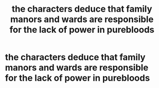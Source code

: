 #+TITLE: the characters deduce that family manors and wards are responsible for the lack of power in purebloods

* the characters deduce that family manors and wards are responsible for the lack of power in purebloods
:PROPERTIES:
:Author: flitith12
:Score: 4
:DateUnix: 1600217926.0
:DateShort: 2020-Sep-16
:FlairText: What's That Fic?
:END:
